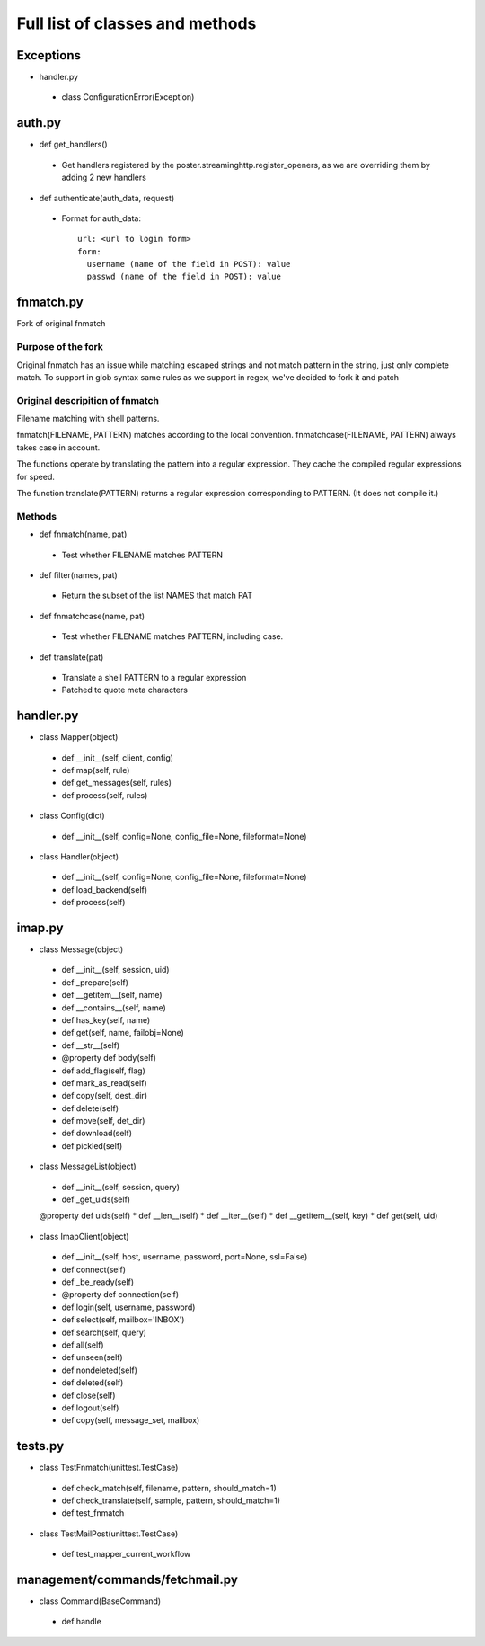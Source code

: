 .. _full_list:


********************************
Full list of classes and methods
********************************

.. 
.. _exceptions:

Exceptions
------------

* handler.py 

 * class ConfigurationError(Exception)

..
.. _auth:

auth.py
-----------------

* def get_handlers()
 
 * Get handlers registered by the poster.streaminghttp.register_openers, as we are overriding them by adding 2 new handlers

* def authenticate(auth_data, request)
 
 * Format for auth_data::
 
    url: <url to login form> 
    form:
      username (name of the field in POST): value
      passwd (name of the field in POST): value
 
.. _fnmatch:

fnmatch.py
------------------------------------
Fork of original fnmatch

..
.. _purpose:

Purpose of the fork
^^^^^^^^^^^^^^^^^^^^^^^^^^^^

Original fnmatch has an issue while matching escaped strings and not match
pattern in the string, just only complete match. To support in glob syntax 
same rules as we support in regex, we've decided to fork it and patch

..
.. _description:

Original descripition of fnmatch 
^^^^^^^^^^^^^^^^^^^^^^^^^^^^^^^^^^^^^^^^^^

Filename matching with shell patterns.

fnmatch(FILENAME, PATTERN) matches according to the local convention.
fnmatchcase(FILENAME, PATTERN) always takes case in account.

The functions operate by translating the pattern into a regular
expression.  They cache the compiled regular expressions for speed.

The function translate(PATTERN) returns a regular expression
corresponding to PATTERN.  (It does not compile it.)

..
.. _methods:

Methods
^^^^^^^^^^^^^^^^^^^^^^^^^^^^^^^^^^^^^^^^^^

* def fnmatch(name, pat)
 
 * Test whether FILENAME matches PATTERN
 
* def filter(names, pat)

 * Return the subset of the list NAMES that match PAT
 
* def fnmatchcase(name, pat)
 
 * Test whether FILENAME matches PATTERN, including case.
 
* def translate(pat)
 
 * Translate a shell PATTERN to a regular expression
 * Patched to quote meta characters

..
.. _handler:

handler.py
------------------------------------

* class Mapper(object)
 
 * def __init__(self, client, config)
 * def map(self, rule)
 * def get_messages(self, rules)
 * def process(self, rules)

* class Config(dict)

 * def __init__(self, config=None, config_file=None, fileformat=None)

* class Handler(object)

 * def __init__(self, config=None, config_file=None, fileformat=None)
 * def load_backend(self)
 * def process(self)

..
.. _imap:

imap.py
------------------------------------

* class Message(object)

 * def __init__(self, session, uid)
 * def _prepare(self)
 * def __getitem__(self, name)
 * def __contains__(self, name)
 * def has_key(self, name)
 * def get(self, name, failobj=None)
 * def __str__(self)
 * @property def body(self)
 * def add_flag(self, flag)
 * def mark_as_read(self)
 * def copy(self, dest_dir)
 * def delete(self)
 * def move(self, det_dir)
 * def download(self)
 * def pickled(self)
 
* class MessageList(object)

 * def __init__(self, session, query)
 * def _get_uids(self)
 @property def uids(self)
 * def __len__(self)
 * def __iter__(self)
 * def __getitem__(self, key)
 * def get(self, uid)
 
* class ImapClient(object)

 * def __init__(self, host, username, password, port=None, ssl=False)
 * def connect(self)
 * def _be_ready(self)
 * @property def connection(self)
 * def login(self, username, password)
 * def select(self, mailbox='INBOX')
 * def search(self, query)
 * def all(self)
 * def unseen(self)
 * def nondeleted(self)
 * def deleted(self)
 * def close(self)
 * def logout(self)
 * def copy(self, message_set, mailbox)

..
.. _tests:

tests.py
------------------------------------

* class TestFnmatch(unittest.TestCase)

 * def check_match(self, filename, pattern, should_match=1)
 * def check_translate(self, sample, pattern, should_match=1)
 * def test_fnmatch

* class TestMailPost(unittest.TestCase)

 * def test_mapper_current_workflow
 
..
.. _management:

management/commands/fetchmail.py
------------------------------------

* class Command(BaseCommand)
 
 * def handle 
